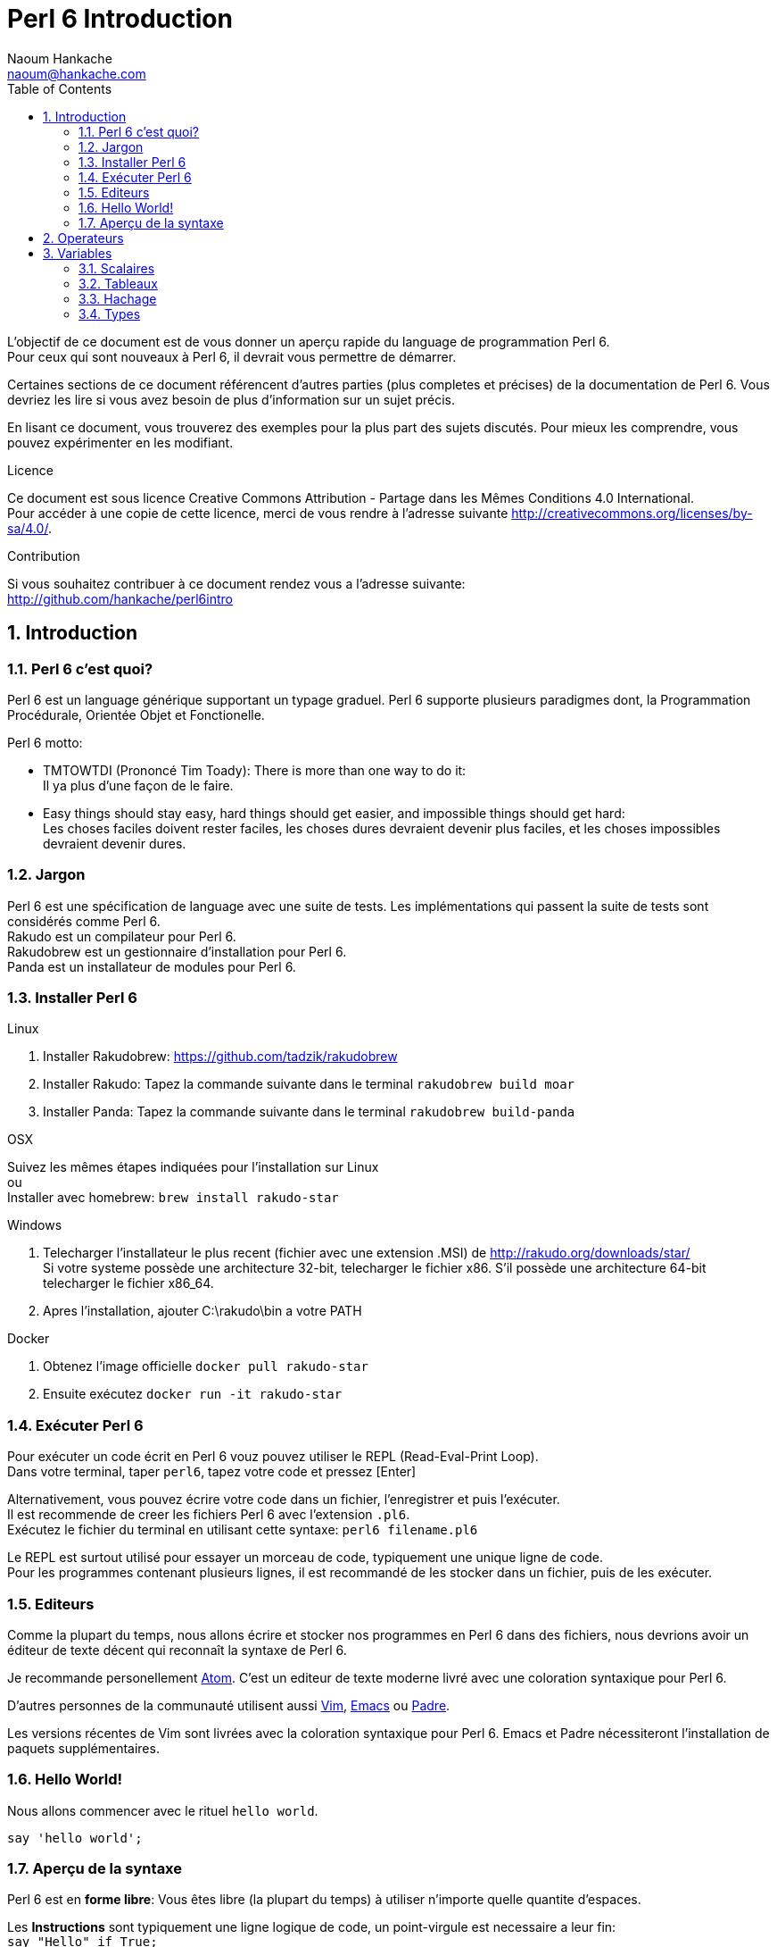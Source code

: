 = Perl 6 Introduction
:description: Une introduction generale a Perl 6
:Author: Naoum Hankache
:keywords: perl6, perl 6, introduction, perl6intro, perl 6 introduction
:Email: naoum@hankache.com
:Revision: 1.0
:icons: font
:source-highlighter: pygments
//:pygments-style: manni
:source-language: perl6
:pygments-linenums-mode: table
:toc: left

L'objectif de ce document est de vous donner un aperçu rapide du language de programmation Perl 6. +
Pour ceux qui sont nouveaux à Perl 6, il devrait vous permettre de démarrer.

Certaines sections de ce document référencent d'autres parties (plus completes et précises) de la documentation de Perl 6.
Vous devriez les lire si vous avez besoin de plus d'information sur un sujet précis.

En lisant ce document, vous trouverez des exemples pour la plus part des sujets discutés.
Pour mieux les comprendre, vous pouvez expérimenter en les modifiant.

.Licence
Ce document est sous licence Creative Commons Attribution -  Partage dans les Mêmes Conditions 4.0 International. +
Pour accéder à une copie de cette licence, merci de vous rendre à l'adresse suivante http://creativecommons.org/licenses/by-sa/4.0/.

.Contribution
Si vous souhaitez contribuer à ce document rendez vous a l'adresse suivante: +
http://github.com/hankache/perl6intro

:sectnums:
== Introduction
=== Perl 6 c'est quoi?
Perl 6 est un language générique supportant un typage graduel.
Perl 6 supporte plusieurs paradigmes dont, la Programmation Procédurale, Orientée Objet et Fonctionelle.

.Perl 6 motto:
* TMTOWTDI (Prononcé Tim Toady): There is more than one way to do it: +
Il ya plus d'une façon de le faire.
* Easy things should stay easy, hard things should get easier, and impossible things should get hard: +
Les choses faciles doivent rester faciles, les choses dures devraient devenir plus faciles, et les choses impossibles devraient devenir dures.

=== Jargon
Perl 6 est une spécification de language avec une suite de tests. Les implémentations qui passent la suite de tests sont considérés comme Perl 6. +
Rakudo est un compilateur pour Perl 6. +
Rakudobrew est un gestionnaire d'installation pour Perl 6. +
Panda est un installateur de modules pour Perl 6.

=== Installer Perl 6
.Linux
. Installer Rakudobrew: https://github.com/tadzik/rakudobrew

. Installer Rakudo: Tapez la commande suivante dans le terminal `rakudobrew build moar`

. Installer Panda: Tapez la commande suivante dans le terminal `rakudobrew build-panda`

.OSX
Suivez les mêmes étapes indiquées pour l'installation sur Linux +
ou +
Installer avec homebrew: `brew install rakudo-star`

.Windows
. Telecharger l'installateur le plus recent (fichier avec une extension .MSI) de http://rakudo.org/downloads/star/ +
Si votre systeme possède une architecture 32-bit, telecharger le fichier x86. S'il possède une architecture 64-bit telecharger le fichier x86_64.
. Apres l'installation, ajouter C:\rakudo\bin a votre PATH

.Docker
. Obtenez l'image officielle `docker pull rakudo-star`
. Ensuite exécutez `docker run -it rakudo-star`

=== Exécuter Perl 6
Pour exécuter un code écrit en Perl 6 vouz pouvez utiliser le REPL (Read-Eval-Print Loop). +
Dans votre terminal, taper `perl6`, tapez votre code et pressez [Enter] +

Alternativement, vous pouvez écrire votre code dans un fichier, l'enregistrer et puis l'exécuter. +
Il est recommende de creer les fichiers Perl 6 avec l'extension `.pl6`. +
Exécutez le fichier du terminal en utilisant cette syntaxe: `perl6 filename.pl6`

Le REPL est surtout utilisé pour essayer un morceau de code, typiquement une unique ligne de code. +
Pour les programmes contenant plusieurs lignes, il est recommandé de les stocker dans un fichier, puis de les exécuter.

=== Editeurs

Comme la plupart du temps, nous allons écrire et stocker nos programmes en Perl 6 dans des fichiers,
nous devrions avoir un éditeur de texte décent qui reconnaît la syntaxe de Perl 6.

Je recommande personellement https://atom.io/[Atom]. C'est un editeur de texte moderne livré avec une coloration syntaxique pour Perl 6.

D'autres personnes de la communauté utilisent aussi http://www.vim.org/[Vim], https://www.gnu.org/software/emacs/[Emacs] ou http://padre.perlide.org/[Padre].

Les versions récentes de Vim sont livrées avec la coloration syntaxique pour Perl 6. Emacs et Padre nécessiteront l'installation de paquets supplémentaires.


=== Hello World!
Nous allons commencer avec le rituel `hello world`.

[source,perl6]
say 'hello world';

=== Aperçu de la syntaxe
Perl 6 est en *forme libre*: Vous êtes libre (la plupart du temps) à utiliser n'importe quelle quantite d'espaces.

Les *Instructions* sont typiquement une ligne logique de code, un point-virgule est necessaire a leur fin: +
`say "Hello" if True;`

Les *Expressions* sont un type special d'instruction qui retournent une valeur: +
`1+2` retourne `3`

Les expressions sont faites de *Termes* et d'*Operateurs*.

Les *Termes* sont des:

* *Variables*: Une valeur qui peut être manipulée ou changée.

* *Littérales*: Une valeur constante comme un nombre ou une chaîne.

Les *Operateurs* sont classés en types:

|===

| *Type* | *Explication* | *Exemple*

| Préfixe | Avant le terme. | `++1`

| Infixe | Entre deux termes. | `1+2`

| Suffixe | Après le terme. | `1++`

| Circonfixe | Autour du terme. | `(1)`

| Postcirconfixe | Après un terme, autour d'un autre  | `Array[1]`

|===

==== Identificateurs
Les identificateurs sont le nom donné aux termes lors de leur definition.

.Règles:
* Ils doivent commencer par un caractère alphabétique ou un tiret bas (underscore).

* Ils peuvent contenir des chiffres (à l'exception du premier caractère).

* Ils peuvent contenir des tirets ou des apostrophes (sauf le premier et le dernier caractère),
mais avec un caractère alphabétique sur le côté droit de chaque tiret / apostrophe.

|===

| *Valide* | *Non valide*

| `var1` | `1var`

| `var-one` | `var-1`

| `var'one` | `var'1`

| `var1_` | `var1'`

| `_var` | `-var`

|===

.Conventions de nommage:
* Camel: `variableNo1`

* Kebab: `variable-no1`

* Snake: `variable_no1`

Vous êtes libre de nommer vos identificateurs comme vous le souhaitez,
mais choisissez une convention de nommage et tenez-vous y.

L'utilisation de noms signifiants facilitera votre vie et celle des autres. +
`var1 = var2 * var3` est syntaxiquement correct mais son but n'est pas évident. +
`monthly-salary = daily-rate * working-days` serait une meilleure façon de nommer vos variables.

==== Commentaires
Un commentaire est du texte ignoré par le compilateur.

Il y a 3 types de commentaires:

* Ligne unique:
+
[source,perl6]
#Ceci est une seule ligne de commentaire

* Intégré:
+
[source,perl6]
say #`(Ceci est un commentaire intégré) "Hello World."

* Multi ligne:
+
[source,perl6]
-----------------------------
=begin comment
Ceci est un commentaire sur plusieures lignes.
Commentaire 1
Commentaire 2
=end comment
-----------------------------

==== Guillemets
Les chaînes doivent être délimités par des guillemets droits doubles ou simples.

Utilisez toujours des guillemets droits doubles:

* si votre chaîne contient une apostrophe.

* si votre chaîne contient une variable qui doit être interpolée.

[source,perl6]
-----------------------------------
say 'Hello World';               #Hello World
say "Hello World";               #Hello World
say "Quelqu'un m'a dit";         #Quelqu'un m'a dit
my $nom = 'Jean Dupont';
say 'Salut $name';               #Salut $nom
say "Salut $name";               #Salut Jean Dupont
-----------------------------------

== Operateurs
[cols="^.^5m,^.^5m,.^20,.^20m,.^20m", options="header"]
|===

| Operateur | Type | Description | Exemple | Resultat

| + | Infixe | Addition | 1 + 2 | 3

| - | Infixe | Soustraction | 3 - 1 | 2

| * | Infixe | Multiplication | 3 * 2 | 6

| ** | Infixe | Puissance | 3 ** 2 | 9

| / | Infixe | Division | 3 / 2 | 1.5

| div | Infixe | Division (arrondi) | 3 div 2 | 1

| % | Infixe | Reste | 7 % 4 | 3

.2+| %% .2+| Infixe .2+| Divisibilité | 6 %% 4 | False

<| 6 %% 3 <| True

| gcd | Infixe | Plus grand dénominateur commun | 6 gcd 9 | 3

| lcm | Infixe | Plus petit commun multiple | 6 lcm 9 | 18

| == | Infixe | Egalité | 9 == 7  | False

| != | Infixe | Inégalité | 9 != 7  | True

| < | Infixe | Plus petit | 9 < 7  | False

| > | Infixe | Plus grand | 9 > 7  | True

| \<= | Infixe | Plus petit ou égal | 7 \<= 7  | True

| >= | Infixe | Plus grand ou égal | 9 >= 7  | True

| eq | Infixe | Egalité (chaînes) | "John" eq "John"  | True

| ne | Infixe | Inégalité (chaînes) | "John" ne "Jane"  | True

| = | Infixe | Affectation | my $var = 7  | Attribue la valeur `7` a la variable `$var`

.2+| ~ .2+| Infixe .2+| Concatenation | 9 ~ 7 | 97

<m| "Hi " ~ "there"  <| Hi there

.2+| x .2+| Infixe .2+| Replication | 13 x 3  | 131313

<| "Hello " x 3  <| Hello Hello Hello

| ~~ | Infixe | Smart match |   |

.2+| ++ | Préfixe | Incrémentation | my $var = 2; ++$var;  | Incrémente la variable de 1 et retourne le resultat `3`

<m| Suffixe <d| Incrémentation <m| my $var = 2; $var++;  <| Retourne la variable `2` et puis l'incrémente

.2+|\--| Préfixe | Décrémentation | my $var = 2; --$var;  | Decrémente la variable de 1 et retourne le resultat `1`

<m| Suffixe <d| Décrémentation <m| my $var = 2; $var--;  <| Retourne la variable `2` et puis la decrémente

.3+| + .3+| Préfixe .3+| Force l'opérande a une valeur numerique | +"3"  | 3

<| +True <| 1

<| +False <| 0

.3+| - .3+| Préfixe .3+| Force l'opérande a une valeur numerique et retourne la negation | -"3"  | -3

<| -True <| -1

<| -False <| 0

.6+| ? .6+| Préfixe .6+| Force l'opérande a une valeur booléene | ?0 | False

<| ?9.8 <| True

<| ?"Hello" <| True

<| ?"" <| False

<| my $var; ?$var; <| False

<| my $var = 7; ?$var; <| True

| ! | Prefixe | Force l'opérande a une valeur booléene et retourne la negation | !4 | False

| .. | Infixe | Construction de gammes |  0..5  | Crée une gamme de 0 a 5

| ..^ | Infixe | Construction de gammes |  0..^5  | Crée une gamme de 0 a 4

| ^.. | Infixe | Construction de gammes |  0^..5  | Crée une gamme de 1 a 5

| \^..^ | Infixe | Construction de gammes |  0\^..^5  | Crée une gamme de 1 a 4

| ^ | Préfixe | Construction de gammes |  ^5  | Comme 0..^5 Crée une gamme de 0 a 4

| ... | Infixe | Construction de listes paresseuses |  0...9999  |  Retourne les elements seulement si necessaire

.2+| {vbar} .2+| Préfixe .2+| Aplanissement | {vbar}(0..5)  | (0 1 2 3 4 5)

<| {vbar}(0\^..^5)  <| (1 2 3 4)

|===

NOTE: Pour la liste complète des opérateurs, y compris leur priorité: http://doc.perl6.org/language/operators

== Variables
Les variables sont classés en 3 catégories: Scalaires, Tableaux et Hachages.

Un *sigil* (Signe en Latin) est un caractère utilisé comme préfixe pour classer les variables.

* `$` est utilisé pour les scalaires
* `@` est utilisé pour les tableaux
* `%` est utilisé pour les tables de hachage.

=== Scalaires
Un scalaire tient une valeur ou une référence.

[source,perl6]
----
#Chaine
my $nom = 'Jean Dupont';
say $name;

#Entier
my $age = 99;
say $age;
----

=== Tableaux
Les tableaux sont des listes contenant plusieurs valeurs.

[source,perl6]
----
my @animaux = ['chameau','llama','hibou'];
say @animaux;
----

De nombreuses opérations peuvent être effectuées sur les tableaux comme demontré dans l'exemple suivant:

TIP: La tilde `~` est utilisée pour la concaténation.

[source,perl6]
.`Script`
----
my @animaux = ['chameau','vicuña','llama'];
say "Le zoo contient " ~ @animaux.elems ~ " animaux";
say "Les animaux sont: " ~ @animaux;
say "Je vais adopter un hibou pour le zoo";
@animaux.push("hibou");
say "Maintenant, mon zoo contient: " ~ @animaux;
say "Le premier animal que nous avons adopté est le " ~ @animaux[0];
@animaux.pop;
say "Malheureusement, le hibou est parti, il ne nous reste que: " ~ @animaux;
say "Nous allons fermer le zoo et laisser un animal seulement";
say "Nous allons laisser partir: " ~ @animaux.splice(1,2) ~ " et laisser le " ~ @animaux;
----

.`Output`
----
Le zoo contient 3 animaux
Les animaux sont: chameau vicuña llama
Je vais adopter un hibou pour le zoo
Maintenant, mon zoo contient: chameau vicuña llama hibou
Le premier animal que nous avons adopté est le chameau
Malheureusement, le hibou est parti, il ne nous reste que: chameau vicuña llama
Nous allons fermer le zoo et laisser un animal seulement
Nous allons laisser partir: vicuña llama et laisser le chameau
----

.Explication
`.elems` retourne le nombre d'éléments contenus dans le tableau. +
`.push()` ajoute un élément au tableau. +
Nous pouvons accéder à un élément spécifique dans le tableau en spécifiant sa position `@animaux[0]`. +
`.pop` supprime le dernier élément du tableau. +
`.splice(a,b)` supprime les `b` éléments a partir de la position `a`.

NOTE: Pour la référence complète des tableaux: http://doc.perl6.org/type/Array

=== Hachage
Un hachage (table de hachage / hash) est un ensemble de paires clef / valeur.

[source,perl6]
----------------------------------------------------
my %capitales = ('Londres','Angleterre','Paris','France');
say %capitales;

#une autre façon succincte de remplir le hachage:
my %capitales = (Londres => 'Angleterre', Paris => 'France');
say %capitales;
----------------------------------------------------

=== Types
Dans les exemples précédents, on n'a pas précisé quel type de valeurs les variables peuvent tenir.

TIP: `.WHAT` retournera le type de la valeur contenue dans la variable.

[source,perl6]
---------------------
my $var = 'Text';
say $var;
say $var.WHAT;

$var = 123;
say $var;
say $var.WHAT;
---------------------

Comme vous pouvez le voir dans l'exemple ci-dessus, le type de valeur contenu dans `$var` était (Str) et puis (Int).

Ce style de programmation est appelé le typage dynamique.
Dynamique dans le sens que les variables peuvent contenir des valeurs de tout type.

Maintenant, essayez d'exécuter l'exemple ci-dessous: +
Remarquez `Int` avant le nom de la variable.

[source,perl6]
-----------------------------------------
my Int $var = 'Text';
say $var;
say $var.WHAT;
-----------------------------------------

Il va échouer et retourner ce message d'erreur: `Type check failed in assignment to $var; expected Int but got Str`

Ce qui est arrivé est que nous avons précisé au préalable que la variable doit être de type (Int).
Quand nous avons essayé de lui affecter un (Str), le programme a échoué.

Ce style de programmation est appelé le typage statique. Statique dans le sens que les types de variables sont définies avant l'affectation et ne peuvent pas changer.

Perl 6 possède un *typage graduel*; les deux typages *statique* et *dynamique* peuvent être utilisés.

Voici une liste des types les plus couramment utilisés. +
Les deux premiers ne seront probablement jamais utilisés, mais ils sont répertoriés à titre informatif.

[cols="^.^1m,.^3m,.^2m,.^1m, options="header"]
|===

| *Type* | *Description* | *Exemple* | *Resultat*

| Mu | La racine de la hiérarchie de types | |

| Any | Classe de base par défaut pour les nouvelles classes et pour la plupart des classes intégrées | |

| Cool | Valeur qui peut être considérée comme une chaîne ou un nombre interchangeable | my Cool $var = 31; say $var.flip; say $var * 2; | 13 62

| Str | Chaîne de caractères | my Str $var = "NEON"; say $var.flip; | NOEN

| Int | Entier (précision arbitraire) | 7 + 7 | 14

| Rat | Nombre rationnel (précision limitée) | 0.1 + 0.2 | 0.3

| Bool | Booléen | !True | False

|===
